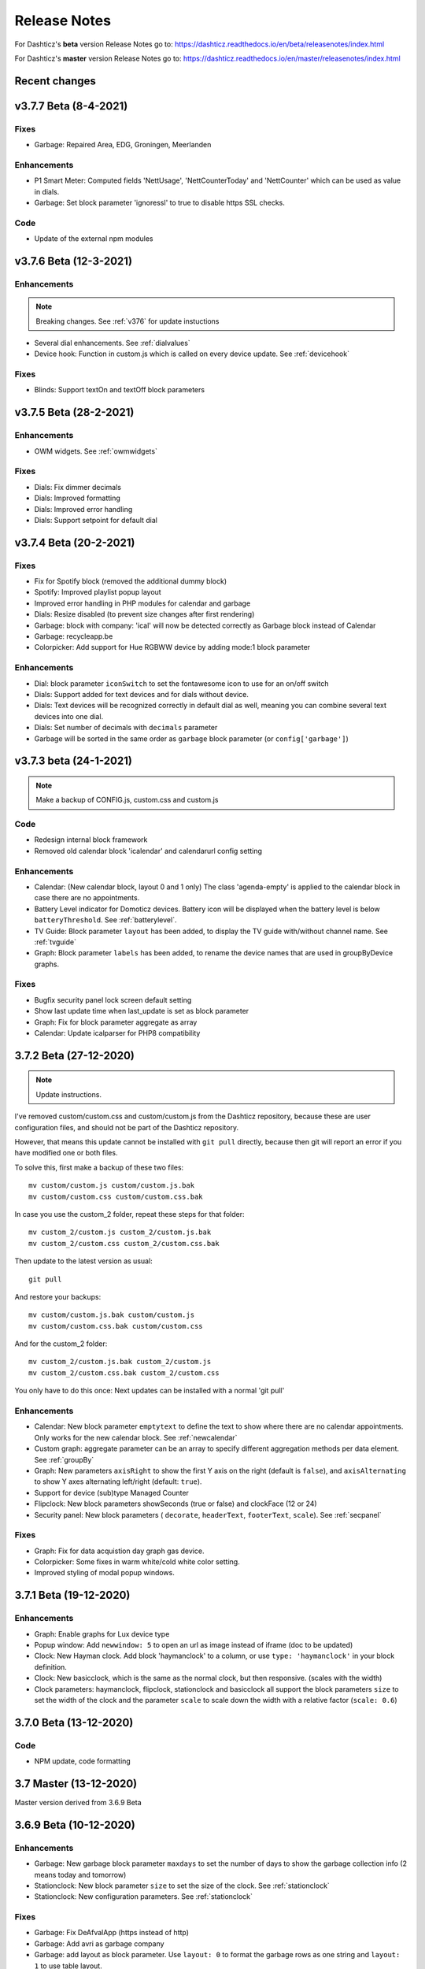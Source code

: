 Release Notes
=============

For Dashticz's **beta** version Release Notes go to: https://dashticz.readthedocs.io/en/beta/releasenotes/index.html

For Dashticz's **master** version Release Notes go to: https://dashticz.readthedocs.io/en/master/releasenotes/index.html

Recent changes
---------------

v3.7.7 Beta (8-4-2021)
------------------------

Fixes
~~~~~~

* Garbage: Repaired Area, EDG, Groningen, Meerlanden

Enhancements
~~~~~~~~~~~~

* P1 Smart Meter: Computed fields 'NettUsage', 'NettCounterToday' and 'NettCounter' which can be used as value in dials.
* Garbage: Set block parameter 'ignoressl' to true to disable https SSL checks.

Code
~~~~

* Update of the external npm modules
  
v3.7.6 Beta (12-3-2021)
------------------------

Enhancements
~~~~~~~~~~~~

.. note:: Breaking changes. See :ref:`v376` for update instuctions

* Several dial enhancements. See :ref:`dialvalues`
* Device hook: Function in custom.js which is called on every device update. See :ref:`devicehook`

Fixes
~~~~~~

* Blinds: Support textOn and textOff block parameters

v3.7.5 Beta (28-2-2021)
-----------------------

Enhancements
~~~~~~~~~~~~

* OWM widgets. See :ref:`owmwidgets`

Fixes
~~~~~~

* Dials: Fix dimmer decimals
* Dials: Improved formatting
* Dials: Improved error handling
* Dials: Support setpoint for default dial

v3.7.4 Beta (20-2-2021)
-----------------------

Fixes
~~~~~~

* Fix for Spotify block (removed the additional dummy block)
* Spotify: Improved playlist popup layout
* Improved error handling in PHP modules for calendar and garbage
* Dials: Resize disabled (to prevent size changes after first rendering)
* Garbage: block with company: 'ical' will now be detected correctly as Garbage block instead of Calendar
* Garbage: recycleapp.be
* Colorpicker: Add support for Hue RGBWW device by adding mode:1 block parameter

Enhancements
~~~~~~~~~~~~

* Dial: block parameter ``iconSwitch`` to set the fontawesome icon to use for an on/off switch
* Dials: Support added for text devices and for dials without device. 
* Dials: Text devices will be recognized correctly in default dial as well, meaning you can combine several text devices into one dial.
* Dials: Set number of decimals with ``decimals`` parameter
* Garbage will be sorted in the same order as ``garbage`` block parameter (or ``config['garbage']``)

v3.7.3 beta (24-1-2021)
-----------------------

.. note :: Make a backup of CONFIG.js, custom.css and custom.js

Code
~~~~

* Redesign internal block framework
* Removed old calendar block 'icalendar' and calendarurl config setting

Enhancements
~~~~~~~~~~~~

* Calendar: (New calendar block, layout 0 and 1 only) The class 'agenda-empty' is applied to the calendar block in case there are no appointments.
* Battery Level indicator for Domoticz devices. Battery icon will be displayed when the battery level is below ``batteryThreshold``. See :ref:`batterylevel`. 
* TV Guide: Block parameter ``layout`` has been added, to display the TV guide with/without channel name. See :ref:`tvguide`
* Graph: Block parameter ``labels`` has been added, to rename the device names that are used in groupByDevice graphs.

Fixes
~~~~~~

* Bugfix security panel lock screen default setting
* Show last update time when last_update is set as block parameter
* Graph: Fix for block parameter aggregate as array
* Calendar: Update icalparser for PHP8 compatibility


3.7.2 Beta (27-12-2020)
-----------------------

.. note:: Update instructions.

I've removed custom/custom.css and custom/custom.js from the Dashticz repository,  because these are user configuration files, and should not be part of the Dashticz repository.

However, that means this update cannot be installed with ``git pull`` directly, because then git will report an error if you have modified one or both files.

To solve this, first make a backup of these two files::

  mv custom/custom.js custom/custom.js.bak
  mv custom/custom.css custom/custom.css.bak

In case you use the custom_2 folder, repeat these steps for that folder::

  mv custom_2/custom.js custom_2/custom.js.bak
  mv custom_2/custom.css custom_2/custom.css.bak

Then update to the latest version as usual::

  git pull

And restore your backups::

  mv custom/custom.js.bak custom/custom.js
  mv custom/custom.css.bak custom/custom.css

And for the custom_2 folder::

  mv custom_2/custom.js.bak custom_2/custom.js
  mv custom_2/custom.css.bak custom_2/custom.css

You only have to do this once: Next updates can be installed with a normal 'git pull'


Enhancements
~~~~~~~~~~~~

* Calendar: New block parameter ``emptytext`` to define the text to show where there are no calendar appointments. Only works for the new calendar block. See :ref:`newcalendar`
* Custom graph: aggregate parameter can be an array to specify different aggregation methods per data element. See :ref:`groupBy`
* Graph: New parameters ``axisRight`` to show the first Y axis on the right (default is ``false``), and ``axisAlternating`` to show Y axes alternating left/right (default: ``true``).
* Support for device (sub)type Managed Counter
* Flipclock: New block parameters showSeconds (true or false) and clockFace (12 or 24)
* Security panel: New block parameters ( ``decorate``, ``headerText``, ``footerText``, ``scale``). See :ref:`secpanel`

Fixes
~~~~~~

* Graph: Fix for data acquistion day graph gas device.
* Colorpicker: Some fixes in warm white/cold white color setting.
* Improved styling of modal popup windows.


3.7.1 Beta (19-12-2020)
-----------------------

Enhancements
~~~~~~~~~~~~

* Graph: Enable graphs for Lux device type
* Popup window: Add ``newwindow: 5`` to open an url as image instead of iframe (doc to be updated)
* Clock: New Hayman clock. Add block 'haymanclock' to a column, or use ``type: 'haymanclock'`` in your block definition.
* Clock: New basicclock, which is the same as the normal clock, but then responsive. (scales with the width)
* Clock parameters: haymanclock, flipclock, stationclock and basicclock all support the block parameters ``size`` to set the width of the clock and the parameter ``scale`` to scale down the width with a relative factor (``scale: 0.6``)

3.7.0 Beta (13-12-2020)
-----------------------

Code
~~~~~

* NPM update, code formatting

3.7 Master (13-12-2020)
------------------------

Master version derived from 3.6.9 Beta

3.6.9 Beta (10-12-2020)
------------------------

Enhancements
~~~~~~~~~~~~

* Garbage: New garbage block parameter ``maxdays`` to set the number of days to show the garbage collection info (2 means today and tomorrow) 
* Stationclock: New block parameter ``size`` to set the size of the clock. See :ref:`stationclock`
* Stationclock: New configuration parameters. See :ref:`stationclock`

Fixes
~~~~~~

* Garbage: Fix DeAfvalApp (https instead of http)
* Garbage: Add avri as garbage company
* Garbage: add layout as block parameter. Use ``layout: 0`` to format the garbage rows as one string and ``layout: 1`` to use table layout.
* Garbage: Fix Afvalwijzer 2021 data
* Prevent :hover effect for touch devices

3.6.8 Beta (27-11-2020)
------------------------

Enhancements
~~~~~~~~~~~~

* Garbage: New providers Suez (Arnhem), Blink (Asten, Deurne, Gemert-Bakel, Heeze-Leende, Helmond, Laarbeek, Nuenen, Someren), Purmerend
* Garbage: New provider afvalstoffendienst
* Garbage: New provider GAD
* Colorpicker: Add support for WW dimmers (Philips Hue)
* Chart: For custom graphs you can define the icon to use for each graph button. See :ref:`custom_graph`
* Timegraph: New special block to define a moving time graph. See :ref:`timegraph`
* Garbage: Additional styling. See :ref:`garbage_styling`
* Garbage: New block parameter ``date_separator`` to configure the text between garbage type and date
* Garbage: Format as table. See :ref:`garbage_styling`

Fixes
~~~~~~

* Calendar: Add 'method:0' to your calendar block definition in case you experience issues with recurring events. Only works for the new calendar block. See :ref:`newcalendar`
* Fix for X10 security motion device.

3.6.7 Beta (4-11-2020)
------------------------

Update of the Garbage module. See :ref:`garbage_upgrade` for upgrade information.

3.6.6 Beta (30-10-2020)
------------------------

Enhancements
~~~~~~~~~~~~

* Dashticz URL parameters. See :ref:`urlparameters`
* Dials: Set the block parameter ``animation`` to ``true`` or ``false`` to enable/disable dial animations.
* Add ``timeout`` CSS class to Domoticz devices in the timeout state. See :ref:`domoticzStyling`
 
Fixes
~~~~~~~

* Garbage: Fix for Mijnafvalwijzer on iOS
* Disable Dashticz refresh if `config['dashticz_refresh']` is 0
* Bugfix initialization code

3.6.5 Beta (22-10-2020)
------------------------

Fixes
~~~~~~~

* Button: ``newwindow: 3`` handling is fixed.
* Scenes: Switch always on
* Switched to an alternative server to provide the covid-19 data

Enhancements
~~~~~~~~~~~~

* Button, special blocks: Initiate the ``url`` parameter as POST request by setting ``newwindow: 4``
* Add support for Domoticz x10 security sensor
* Dial: Combine data from several devices. See :ref:`genericdial`

3.6.4 Beta (6-10-2020)
----------------------

Fixes
~~~~~

* PV Output Temp device.
  
Update notes
~~~~~~~~~~~~

* The icon for PV Output blocks are not automatically set to 'fas fa-sun' anymore. You still can do this manually in a block definition. In a future version I'll improve the default settings for Domoticz device types.

3.6.3 Beta
-----------

Enhancements
~~~~~~~~~~~~

* Set config setting ``security_panel_lock`` to ``2`` to activate security panel lock in 'Armed Home' mode as well.
* Dial type now enabled for most devices. See :ref:`genericdial`

Fixes
~~~~~

* Remove scroll bar of the modal security panel (security panel lock)
* New config setting ``use_cors`` to enable CORS proxy for OWM. Set to ``true`` on Android 4.4.2.
* Garbage: recycleapp

3.6.2 Beta
----------

Fixes
~~~~~

* Fix for graph issues in 3.6

3.6.1 Beta
----------

Enhancements
~~~~~~~~~~~~

* Custom HTML block. See :ref:`customhtml`

3.6.0 Beta
----------
Beta version, same as 3.6 master.

Code
~~~~~

* Update of the external js modules

3.6 Master
----------

Enhancements
~~~~~~~~~~~~

* New Dashticz config parameter 'swiper_touch_move' to disable/enable swiping the screen on touch
* Graph: The 'today' button now shows the full day data. The range 'day'still exists as well, which still can be used in custom graphs.
* Add support for device with subtype 'Current'
* Popup graphs enabled by default for most block types. To disable a popup graph, add ``graph: false`` to the block definition.

Code
~~~~~

* Update FontAwesome to 5.14.0

Fixes
~~~~~

  * Camera block 
  * Garbage: Ophaalkalender (BE) doesn't work anymore. It has been replaced by recycleapp.
  * Security panel home symbol.
  * Garbage: Meerlanden switched to ximmio as garbage data provider
  * Garbage: Fixed method to retrieve data from mijnafvalwijzer
  * Fixed use_favorites config setting. Changed default to false, meaning all devices will be available for Dashticz.
  * Remove CORS for OWM data

3.5.2 Beta
-----------

Enhancements
~~~~~~~~~~~~

* New colorpicker for RGB devices, including support for whites. The ``no_rgb`` setting is absolete. See :ref:`colorpicker`

Fixes
~~~~~

* Fix for Omrin garbage provider
* Fix for Venlo garbage provider

Code
~~~~~

* Update to jquery 3.5.1

3.5.1 Beta
-----------

Enhancements
  * Domoticz textblocks, traffic, trafficinfo, longfonds and public transport now support the block parameters ``url``, ``newwindow``, ``forcerefresh`` and ``password`` giving it the same behavior as a button if you want to open an url on click.

Fixes
  * Change traffic info provider for traffic block

3.5.0 Beta
-----------

Same as 3.5 Master

3.5 Master
--------------

New master release derived from 3.4.10 beta.

See the release notes for the beta releases below for all changes.

3.4.10 (Beta) (7-6-2020)
---------------------------

Enhancements
  * Japanese language support (preliminary)
  * Improved Camera block . See :ref:`cameras`

Fixes
  * Stop called twice for Blinds stop button
  * Improve Dial representation on Android devices
  * Improved graph groupBy function

3.4.9.1 (Beta) (26-5-2020)
--------------------------
Fixes
  * Several bug fixes

3.4.9 (Beta) (25-5-2020)
------------------------

Fixes
  * Improved number formatting for graph header and tooltip. See :ref:`graphNumberFormat`
  * Block definition with custom keys: consistency in block selection for subdevices, CSS class application and function names in custom.js. This may result in a breaking change. See :ref:`v349`

3.4.8 (Beta) (20-5-2020)
------------------------

Enhancements
  * Improved trafficinfo layout

Fixes
  * IE11 support
  * iOS9 support

Code
  * Standardized formatting of source code
  * Removed eslint warnings (first batch)  

3.4.7 (Beta) (18-5-2020)
------------------------

Enhancements
  * Support for Dials. See :ref:`dial`

Fixes
  * Refresh of graph while in standby

3.4.6 (Beta) (13-5-2020)
------------------------

Enhancements
  * Enable graphs for Voltage and Distance devices
  * Parameter ``timeformat`` to configure time format for 'alarmmeldingen'. See :ref:`customalarmmeldingen`
  * TV guide (Dutch: tvgids) made clickable
  * More options to customize the graph header. See :ref:`customheader`

Fixes
  * Fix for ANWB Traffic Info (new API)
  * Fix for recurring calendar events (older than 3 year, without end date)

3.4.5 (Beta) (23-4-2020)
------------------------

Fixes
  * Garbage: Cure moved to 'mijnafvalwijzer'
  * Synchronization Domoticz security panel state
  * Bug fix popup chart refresh

3.4.4 (Beta) (18-4-2020)
-------------------------

Enhancements
  * Add 'Current' Domoticz device type.
  * Improved security panel. See <todo>

Fixes
  * Fix for refresh of Scenes/Groups and some temperature sensors

3.4.3 (Beta) (9-4-2020)
-----------------------

Enhancements
  * New calendar layout. See :ref:`newcalendar`

Fixes
  * Group/scene status refresh
  * Unit parameter, which can be used for formatting the value of some Domoticz devices. See :ref:`formatting`

3.4.2 (Beta) (3-4-2020)
------------------------

Enhancements
  * Add dewpoint block for TempHumBar devices
  * Corona block type
  * Custom header for graph blocks. See :ref:`customheader`
  * Camera block. See :ref:`cameras`

Fixes
  * Calendar recurring events (experimental)

Internal
  * Refactoring blocktypes

3.4.1 (Beta)
---------------

.. note:: Breaking changes. See :ref:`v341` for update instuctions

Redesign
  * Domoticz blocks: inline blocks. Use ``idx`` as parameter in your block definition to indicate the block is a domoticz device. See :ref:`v341`

Enhancements
  * Support for showing a graph more than once on the dashboard.
  * Support for RGBWZ devices
  * Omrin garbage company
  * Calendar: Optionally display start time only by setting ``startonly`` block parameter
  * New block parameter ``password`` to password protect switches, buttons, thermostats, sliders.
  * Filter parameter for the news block. Define as block parameter. Example:
    
  ::  

      blocks['my_news'] {
        feed: 'http://www.nu.nl/rss/Algemeen',
        filter : '5 items',  // to only show the 5 latest news items, or:
        filter: '2 days',    // to only show news items of the last 2 days, or:
        filter: '1 month',   // to only show news items from last month
      }

  * New special block: alarmmeldingen (Dutch). See :ref:`customalarmmeldingen`
  * Update other blocks from ``custom.js`` functions by calling ``Dashticz.setBlock``. See :ref:`setblock`

Fixes
  * Requests to Domoticz will not be send via a websocket connection (not reliable)
  * Fix for Evo devices
  * Improved the height adjustment of a news block with inline images
  * Fix for updating devices via ``getStatus_idx`` in ``custom.js``
  * Fix for initial update of block defined by ``getBlock_<idx>()`` in ``custom.js``

3.4.0 Beta (8-2-2020)
---------------------

Enhancements
  * Websocket interface for Domoticz version > 4.11000 to receive instant device updates. See :ref:`websocket`
  * The News block will show the inline images. By setting the news block parameter 'showimages: false' the inline images will be hidden.  See :ref:`newsconfig`
  * graph and multigraph have been combined into the same graph block. See :ref:`dom_graphs`.

In case you update from 3.3.5 beta: The parameter ``multigraphTypes`` has been replaced by ``graphTypes``

Optimizations
  * Dashticz will only receive the updates for devices that changed since the previous update. This will increase responsiveness. In the previous version Dashticz received all device info at every update (default 5 second cycle).



3.3.5 Beta (28-1-2020)
----------------------

Fixes
  * Garbage Uden
  * Restored PHP5 compatible ical library next to the PHP7 library.
    The PHP5 library is selected automatically on systems with PHP version lower than 7.1.
    The PHP5 library doesn't show yearly recurring events correctly.

3.3.4 Beta (22-1-2020)
----------------------

Enhancements:
  * Multigraph functionality. See :ref:`dom_graphs`.

3.3.3.1 Master (4-2-2020)
-------------------------

Fixes
  * Garbage Uden
  * Reenabled PHP5 calendar module

3.3.3 Master (22-1-2020)
------------------------

Fixes
  * New PHP ical library to solve issue with recurring events. Note: PHP 7.1 or higher is required.

3.3.2 Master (18-1-2020)
------------------------
Master version derived from 3.3.1 beta.

If you are upgrading from a previous master version please read :ref:`v320`.

Additional fixes
  * Fix standby screen in case of single screen.

3.3.1 Beta (13-1-2020)
----------------------

Enhancements
  * Complete dimmer block is clickable (not just the icon)

Fixes
  * Multiple stationclocks
  * Background fill complete screen in case of single screen
  * Add dimmer for RGBWWZ devices
  * TwenteMilieu garbage collection
  * Bar-afvalbeheer garbage collection (for Barendrecht, Rhoon). Use 'barafvalbeheer' as garbage_company.

3.3.0 Beta (5-1-2020)
---------------------

Enhancements
  * Evohome support. See :ref:`Evohome`

Fixes
  * Improved error handling
  * Improved handling of chart data
  * Almere garbage
  * Login screen background image

3.2.1 (10-12-2019)
------------------

Enhancements
  * Addition of special block 'secpanel' which adds a Domoticz like security panel. See :ref:`secpanel`

Fixes
  * Swiper transition effect
  * Update to latest jQuery version to solve security alert

3.2.0
-----------

.. warning :: Breaking changes

Main change:
  * Standardization of the html template for special blocks. See :ref:`v320`

Other changes:
  * Enable swiper for mobile devices
  * Update to swiper 5.2.0. Added the config parameters ``vertical_scroll`` and ``enable_swiper`` to control swiping and scrolling behavior. See :ref:`ConfigParams`
  * Bundle most external dependencies (webpack, babel, package.json)

Fixes
  * Calendar: Improved handling for recurring events
  * Blinds: Fix for custom icons

3.1.2 (26-10-2019)
------------------

Enhancements
  * Improved calendar layout for full day events. Added timezone adjust parameters.

Fixes
  * Fix for loading Dashticz without external network
  * Load Sonarr images via CORS proxy

3.1.1 (15-10-2019)
------------------

Enhancements
  * Show calendar with table formatting by setting blockparameter ``calFormat:1``. See :ref:`calTable`
  * Session Time Out option
  
Fixes
  * Graph for barometer device
  * Almere garbage provider
  * Wind speed unit interpretation in case of non default Domoticz setting
  * Protect parameter for dimmers.
  * Removal of ES6 dependency (introduced by the graph update)

Upgrading from earlier versions:

buttons:
  Use the btnimage parameter instead of the image parameter.
  The parameter ``isimage`` is not used anymore.

3.1.0 (18-9-2019)
-----------------

Enhancements
  * New config setting ``'start_page'`` to set Dashticz start page number
  * New parameter ``'scrollbars'`` to set scrollbars in frame. See :ref:`Frames`
  * New graph module. It's not completely backwards compatible. Especialy styling will be different. See :ref:`dom_graphs`

Fixes
  * Faster initial display of the Dashticz dashboard.

3.0.6 (28-8-2019)
-----------------
Enhancements
  * OpenWeatherMap module: support for using the city id as city name
  * Icon/image options for blocktitles

Fixes
  * Docker PHP timezone
  * News update in standby
  * Robustness install script and makefile
  * Auto restart docker container after reboot
  * Documentation updates (Thanks to HansieNL)

3.0.5 (4-8-2019)
------------------
  * Update of documentation.
  * Improvements in the automatic installation script.

3.0.4 (1-8-2019)
------------------
Main changes:
  * New Domoticz Github location: https://github.com/Dashticz/dashticz
  * New graph options to set the graph appearance. See :ref:`dom_graphs`.

Fixes:
  * OWM Weather layout
  
3.0.3 (20-7-2019)
-----------------
Main changes:
  * Fixed the broken Spotify module
  * Improved layout (icon size for certain screen widths)

3.0.2 (19-7-2019)
-----------------
Main changes:
  * New block parameters (textOn, textOff, imageOn, imageOff, iconOn, iconOff) to control the display of block text, icons and images depending on the device state.

3.0.1 (25-6-2019)
-----------------

Main changes (thanks to Steven):
  * New special block: Traffic information based on providers, ANWB is the first one. See :ref:`trafficinfo`.
  * Additional filter options for the public transport module. See :ref:`publictransport`. 

Fixes:
  * Update of the installation script. See :ref:`AutomaticInstall`

3.0.0 (13-6-2019)
-----------------
This is the first Dashticz v3 release.

Main change: New Domoticz Github location: https://github.com/dashticzv3/dashticz_v3

New functionality:

* Change in ``forcerefresh`` parameter of a button to support cheap Chinese webcams.
* Support for TempBaro device
* Sizing the y-axis of the graph to relevant data
* Adding possibility to draw graph data for Qubino ZMNHTDx Smart meter
* Add bar graph type option.
* Streamplayer: Add class when in playing state to enable styling via custom.css
* Radio streaming image (radio-streaming.png)

Fixes:

* Make index2.html consistent with index.html
* Streamplayer error handling

2.5.9 (11-3-2019)
------------------
New functionality:

* Caching prevention mechanism also applied to button popup frame (``forcerefresh`` parameter)
* Added Air Quality as graph type (and CO2 as graph property)
* Support of RGB dimmers (RGBW and RGBWW dimmers were supported already)
* Added confirmation option for switches (See ``confirmation`` parameter in Domoticz blocks)

Small fix:

* TwenteMilieu garbage pickup dates


2.5.8 (8-3-2019)
----------------
Small fixes:

* Prevent caching of the version info.

2.5.6 and 2.5.7
---------------

* Graph improvements. See :ref:`dom_graphs` for usage description. 

  * Selection of values you want to show in a graph via the graphTypes parameter. See :ref:`dom_blockparameters`.
  * Support for the ``title`` and ``width`` parameter in a graph block.

* Additional mechanism to prevent caching of images in a button via the ``forcerefresh`` parameter. See :ref:`forcerefresh`.

* Change background color for active 'slide' button. See :ref:`slidebutton`.

* Flash on change. See  :ref:`Flashonchange`.
  
  If you have defined the flash parameter for a device-block, then the block will flash on change.
  The formatting of the flash can be modified via the class ``.blockchange`` in your ``custom.css``.

  The parameter ``config['blink_color']`` is (temporarily?) not used anymore.
  (reason: the apply background mechanism didn't work for non-touch devices)

* Improved layout of blinds
* Update of Romanian language
* Update to FontAwesome 5.7.2
* Fix for some RFX meters (incl. water meter)
